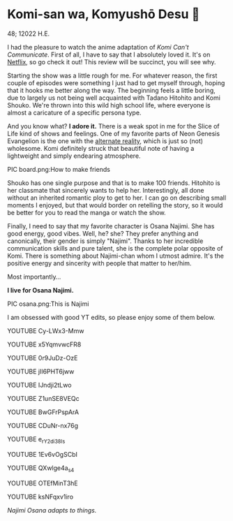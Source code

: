 * Komi-san wa, Komyushō Desu 🥑

48; 12022 H.E.

I had the pleasure to watch the anime adaptation of /Komi Can't
Communicate/. First of all, I have to say that I absolutely loved it. It's on
[[https://www.netflix.com/title/81228573][Netflix]], so go check it out! This review will be succinct, you will see why.

Starting the show was a little rough for me. For whatever reason, the first
couple of episodes were something I just had to get myself through, hoping that
it hooks me better along the way. The beginning feels a little boring, due to
largely us not being well acquainted with Tadano Hitohito and Komi Shouko. We're
thrown into this wild high school life, where everyone is almost a caricature of
a specific persona type.

And you know what? *I adore it.* There is a weak spot in me for the Slice of Life
kind of shows and feelings. One of my favorite parts of Neon Genesis Evangelion
is the one with the [[https://youtu.be/Vk2g-2tC5qM][alternate reality]], which is just so (not) wholesome. Komi
definitely struck that beautiful note of having a lightweight and simply
endearing atmosphere.

PIC board.png:How to make friends

Shouko has one single purpose and that is to make 100 friends. Hitohito is her
classmate that sincerely wants to help her. Interestingly, all done without an
inherited romantic ploy to get to her. I can go on describing small moments I
enjoyed, but that would border on retelling the story, so it would be better for
you to read the manga or watch the show.

Finally, I need to say that my favorite character is Osana Najimi. She has good
energy, good vibes. Well, he? she? They prefer anything and canonically, their
gender is simply "Najimi". Thanks to her incredible communication skills and
pure talent, she is the complete polar opposite of Komi. There is something
about Najimi-chan whom I utmost admire. It's the positive energy and sincerity
with people that matter to her/him. 

Most importantly...

*I live for Osana Najimi.*

PIC osana.png:This is Najimi

I am obsessed with good YT edits, so please enjoy some of them below.

YOUTUBE Cy-LWx3-Mmw

YOUTUBE x5YqmvwcFR8

YOUTUBE 0r9JuDz-OzE

YOUTUBE jIl6PHT6jww

YOUTUBE IJndji2tLwo

YOUTUBE Z1unSE8VEQc

YOUTUBE BwGFrPspArA

YOUTUBE CDuNr-nx76g

YOUTUBE e_rY2di38Is

YOUTUBE 1Ev6vOgSCbI

YOUTUBE QXwlge4a_s4

YOUTUBE OTEfMinT3hE

YOUTUBE ksNFqxv1iro

/Najimi Osana adapts to things./
